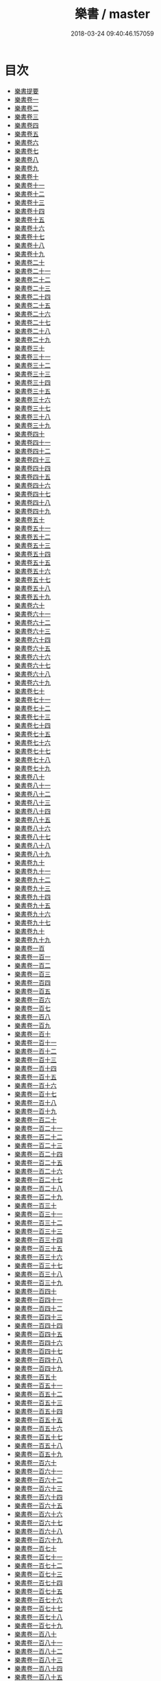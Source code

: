 #+TITLE: 樂書 / master
#+DATE: 2018-03-24 09:40:46.157059
* 目次
 - [[file:KR1i0002_000.txt::000-1a][樂書提要]]
 - [[file:KR1i0002_001.txt::001-1a][樂書卷一]]
 - [[file:KR1i0002_002.txt::002-1a][樂書卷二]]
 - [[file:KR1i0002_003.txt::003-1a][樂書卷三]]
 - [[file:KR1i0002_004.txt::004-1a][樂書卷四]]
 - [[file:KR1i0002_005.txt::005-1a][樂書卷五]]
 - [[file:KR1i0002_006.txt::006-1a][樂書卷六]]
 - [[file:KR1i0002_007.txt::007-1a][樂書卷七]]
 - [[file:KR1i0002_008.txt::008-1a][樂書卷八]]
 - [[file:KR1i0002_009.txt::009-1a][樂書卷九]]
 - [[file:KR1i0002_010.txt::010-1a][樂書卷十]]
 - [[file:KR1i0002_011.txt::011-1a][樂書卷十一]]
 - [[file:KR1i0002_012.txt::012-1a][樂書卷十二]]
 - [[file:KR1i0002_013.txt::013-1a][樂書卷十三]]
 - [[file:KR1i0002_014.txt::014-1a][樂書卷十四]]
 - [[file:KR1i0002_015.txt::015-1a][樂書卷十五]]
 - [[file:KR1i0002_016.txt::016-1a][樂書卷十六]]
 - [[file:KR1i0002_017.txt::017-1a][樂書卷十七]]
 - [[file:KR1i0002_018.txt::018-1a][樂書卷十八]]
 - [[file:KR1i0002_019.txt::019-1a][樂書卷十九]]
 - [[file:KR1i0002_020.txt::020-1a][樂書卷二十]]
 - [[file:KR1i0002_021.txt::021-1a][樂書卷二十一]]
 - [[file:KR1i0002_022.txt::022-1a][樂書卷二十二]]
 - [[file:KR1i0002_023.txt::023-1a][樂書卷二十三]]
 - [[file:KR1i0002_024.txt::024-1a][樂書卷二十四]]
 - [[file:KR1i0002_025.txt::025-1a][樂書卷二十五]]
 - [[file:KR1i0002_026.txt::026-1a][樂書卷二十六]]
 - [[file:KR1i0002_027.txt::027-1a][樂書卷二十七]]
 - [[file:KR1i0002_028.txt::028-1a][樂書卷二十八]]
 - [[file:KR1i0002_029.txt::029-1a][樂書卷二十九]]
 - [[file:KR1i0002_030.txt::030-1a][樂書卷三十]]
 - [[file:KR1i0002_031.txt::031-1a][樂書卷三十一]]
 - [[file:KR1i0002_032.txt::032-1a][樂書卷三十二]]
 - [[file:KR1i0002_033.txt::033-1a][樂書卷三十三]]
 - [[file:KR1i0002_034.txt::034-1a][樂書卷三十四]]
 - [[file:KR1i0002_035.txt::035-1a][樂書卷三十五]]
 - [[file:KR1i0002_036.txt::036-1a][樂書卷三十六]]
 - [[file:KR1i0002_037.txt::037-1a][樂書卷三十七]]
 - [[file:KR1i0002_038.txt::038-1a][樂書卷三十八]]
 - [[file:KR1i0002_039.txt::039-1a][樂書卷三十九]]
 - [[file:KR1i0002_040.txt::040-1a][樂書卷四十]]
 - [[file:KR1i0002_041.txt::041-1a][樂書卷四十一]]
 - [[file:KR1i0002_042.txt::042-1a][樂書卷四十二]]
 - [[file:KR1i0002_043.txt::043-1a][樂書卷四十三]]
 - [[file:KR1i0002_044.txt::044-1a][樂書卷四十四]]
 - [[file:KR1i0002_045.txt::045-1a][樂書卷四十五]]
 - [[file:KR1i0002_046.txt::046-1a][樂書卷四十六]]
 - [[file:KR1i0002_047.txt::047-1a][樂書卷四十七]]
 - [[file:KR1i0002_048.txt::048-1a][樂書卷四十八]]
 - [[file:KR1i0002_049.txt::049-1a][樂書卷四十九]]
 - [[file:KR1i0002_050.txt::050-1a][樂書卷五十]]
 - [[file:KR1i0002_051.txt::051-1a][樂書卷五十一]]
 - [[file:KR1i0002_052.txt::052-1a][樂書卷五十二]]
 - [[file:KR1i0002_053.txt::053-1a][樂書卷五十三]]
 - [[file:KR1i0002_054.txt::054-1a][樂書卷五十四]]
 - [[file:KR1i0002_055.txt::055-1a][樂書卷五十五]]
 - [[file:KR1i0002_056.txt::056-1a][樂書卷五十六]]
 - [[file:KR1i0002_057.txt::057-1a][樂書卷五十七]]
 - [[file:KR1i0002_058.txt::058-1a][樂書卷五十八]]
 - [[file:KR1i0002_059.txt::059-1a][樂書卷五十九]]
 - [[file:KR1i0002_060.txt::060-1a][樂書卷六十]]
 - [[file:KR1i0002_061.txt::061-1a][樂書卷六十一]]
 - [[file:KR1i0002_062.txt::062-1a][樂書卷六十二]]
 - [[file:KR1i0002_063.txt::063-1a][樂書卷六十三]]
 - [[file:KR1i0002_064.txt::064-1a][樂書卷六十四]]
 - [[file:KR1i0002_065.txt::065-1a][樂書卷六十五]]
 - [[file:KR1i0002_066.txt::066-1a][樂書卷六十六]]
 - [[file:KR1i0002_067.txt::067-1a][樂書卷六十七]]
 - [[file:KR1i0002_068.txt::068-1a][樂書卷六十八]]
 - [[file:KR1i0002_069.txt::069-1a][樂書卷六十九]]
 - [[file:KR1i0002_070.txt::070-1a][樂書卷七十]]
 - [[file:KR1i0002_071.txt::071-1a][樂書卷七十一]]
 - [[file:KR1i0002_072.txt::072-1a][樂書卷七十二]]
 - [[file:KR1i0002_073.txt::073-1a][樂書卷七十三]]
 - [[file:KR1i0002_074.txt::074-1a][樂書卷七十四]]
 - [[file:KR1i0002_075.txt::075-1a][樂書卷七十五]]
 - [[file:KR1i0002_076.txt::076-1a][樂書卷七十六]]
 - [[file:KR1i0002_077.txt::077-1a][樂書卷七十七]]
 - [[file:KR1i0002_078.txt::078-1a][樂書卷七十八]]
 - [[file:KR1i0002_079.txt::079-1a][樂書卷七十九]]
 - [[file:KR1i0002_080.txt::080-1a][樂書卷八十]]
 - [[file:KR1i0002_081.txt::081-1a][樂書卷八十一]]
 - [[file:KR1i0002_082.txt::082-1a][樂書卷八十二]]
 - [[file:KR1i0002_083.txt::083-1a][樂書卷八十三]]
 - [[file:KR1i0002_084.txt::084-1a][樂書卷八十四]]
 - [[file:KR1i0002_085.txt::085-1a][樂書卷八十五]]
 - [[file:KR1i0002_086.txt::086-1a][樂書卷八十六]]
 - [[file:KR1i0002_087.txt::087-1a][樂書卷八十七]]
 - [[file:KR1i0002_088.txt::088-1a][樂書卷八十八]]
 - [[file:KR1i0002_089.txt::089-1a][樂書卷八十九]]
 - [[file:KR1i0002_090.txt::090-1a][樂書卷九十]]
 - [[file:KR1i0002_091.txt::091-1a][樂書卷九十一]]
 - [[file:KR1i0002_092.txt::092-1a][樂書卷九十二]]
 - [[file:KR1i0002_093.txt::093-1a][樂書卷九十三]]
 - [[file:KR1i0002_094.txt::094-1a][樂書卷九十四]]
 - [[file:KR1i0002_095.txt::095-1a][樂書卷九十五]]
 - [[file:KR1i0002_096.txt::096-1a][樂書卷九十六]]
 - [[file:KR1i0002_097.txt::097-1a][樂書卷九十七]]
 - [[file:KR1i0002_098.txt::098-1a][樂書卷九十]]
 - [[file:KR1i0002_099.txt::099-1a][樂書卷九十九]]
 - [[file:KR1i0002_100.txt::100-1a][樂書卷一百]]
 - [[file:KR1i0002_101.txt::101-1a][樂書卷一百一]]
 - [[file:KR1i0002_102.txt::102-1a][樂書卷一百二]]
 - [[file:KR1i0002_103.txt::103-1a][樂書卷一百三]]
 - [[file:KR1i0002_104.txt::104-1a][樂書卷一百四]]
 - [[file:KR1i0002_105.txt::105-1a][樂書卷一百五]]
 - [[file:KR1i0002_106.txt::106-1a][樂書卷一百六]]
 - [[file:KR1i0002_107.txt::107-1a][樂書卷一百七]]
 - [[file:KR1i0002_108.txt::108-1a][樂書卷一百八]]
 - [[file:KR1i0002_109.txt::109-1a][樂書卷一百九]]
 - [[file:KR1i0002_110.txt::110-1a][樂書卷一百十]]
 - [[file:KR1i0002_111.txt::111-1a][樂書卷一百十一]]
 - [[file:KR1i0002_112.txt::112-1a][樂書卷一百十二]]
 - [[file:KR1i0002_113.txt::113-1a][樂書卷一百十三]]
 - [[file:KR1i0002_114.txt::114-1a][樂書卷一百十四]]
 - [[file:KR1i0002_115.txt::115-1a][樂書卷一百十五]]
 - [[file:KR1i0002_116.txt::116-1a][樂書卷一百十六]]
 - [[file:KR1i0002_117.txt::117-1a][樂書卷一百十七]]
 - [[file:KR1i0002_118.txt::118-1a][樂書卷一百十八]]
 - [[file:KR1i0002_119.txt::119-1a][樂書卷一百十九]]
 - [[file:KR1i0002_120.txt::120-1a][樂書卷一百二十]]
 - [[file:KR1i0002_121.txt::121-1a][樂書卷一百二十一]]
 - [[file:KR1i0002_122.txt::122-1a][樂書卷一百二十二]]
 - [[file:KR1i0002_123.txt::123-1a][樂書卷一百二十三]]
 - [[file:KR1i0002_124.txt::124-1a][樂書卷一百二十四]]
 - [[file:KR1i0002_125.txt::125-1a][樂書卷一百二十五]]
 - [[file:KR1i0002_126.txt::126-1a][樂書卷一百二十六]]
 - [[file:KR1i0002_127.txt::127-1a][樂書卷一百二十七]]
 - [[file:KR1i0002_128.txt::128-1a][樂書卷一百二十八]]
 - [[file:KR1i0002_129.txt::129-1a][樂書卷一百二十九]]
 - [[file:KR1i0002_130.txt::130-1a][樂書卷一百三十]]
 - [[file:KR1i0002_131.txt::131-1a][樂書卷一百三十一]]
 - [[file:KR1i0002_132.txt::132-1a][樂書卷一百三十二]]
 - [[file:KR1i0002_133.txt::133-1a][樂書卷一百三十三]]
 - [[file:KR1i0002_134.txt::134-1a][樂書卷一百三十四]]
 - [[file:KR1i0002_135.txt::135-1a][樂書卷一百三十五]]
 - [[file:KR1i0002_136.txt::136-1a][樂書卷一百三十六]]
 - [[file:KR1i0002_137.txt::137-1a][樂書卷一百三十七]]
 - [[file:KR1i0002_138.txt::138-1a][樂書卷一百三十八]]
 - [[file:KR1i0002_139.txt::139-1a][樂書卷一百三十九]]
 - [[file:KR1i0002_140.txt::140-1a][樂書卷一百四十]]
 - [[file:KR1i0002_141.txt::141-1a][樂書卷一百四十一]]
 - [[file:KR1i0002_142.txt::142-1a][樂書卷一百四十二]]
 - [[file:KR1i0002_143.txt::143-1a][樂書卷一百四十三]]
 - [[file:KR1i0002_144.txt::144-1a][樂書卷一百四十四]]
 - [[file:KR1i0002_145.txt::145-1a][樂書卷一百四十五]]
 - [[file:KR1i0002_146.txt::146-1a][樂書卷一百四十六]]
 - [[file:KR1i0002_147.txt::147-1a][樂書卷一百四十七]]
 - [[file:KR1i0002_148.txt::148-1a][樂書卷一百四十八]]
 - [[file:KR1i0002_149.txt::149-1a][樂書卷一百四十九]]
 - [[file:KR1i0002_150.txt::150-1a][樂書卷一百五十]]
 - [[file:KR1i0002_151.txt::151-1a][樂書卷一百五十一]]
 - [[file:KR1i0002_152.txt::152-1a][樂書卷一百五十二]]
 - [[file:KR1i0002_153.txt::153-1a][樂書卷一百五十三]]
 - [[file:KR1i0002_154.txt::154-1a][樂書卷一百五十四]]
 - [[file:KR1i0002_155.txt::155-1a][樂書卷一百五十五]]
 - [[file:KR1i0002_156.txt::156-1a][樂書卷一百五十六]]
 - [[file:KR1i0002_157.txt::157-1a][樂書卷一百五十七]]
 - [[file:KR1i0002_158.txt::158-1a][樂書卷一百五十八]]
 - [[file:KR1i0002_159.txt::159-1a][樂書卷一百五十九]]
 - [[file:KR1i0002_160.txt::160-1a][樂書卷一百六十]]
 - [[file:KR1i0002_161.txt::161-1a][樂書卷一百六十一]]
 - [[file:KR1i0002_162.txt::162-1a][樂書卷一百六十二]]
 - [[file:KR1i0002_163.txt::163-1a][樂書卷一百六十三]]
 - [[file:KR1i0002_164.txt::164-1a][樂書卷一百六十四]]
 - [[file:KR1i0002_165.txt::165-1a][樂書卷一百六十五]]
 - [[file:KR1i0002_166.txt::166-1a][樂書卷一百六十六]]
 - [[file:KR1i0002_167.txt::167-1a][樂書卷一百六十七]]
 - [[file:KR1i0002_168.txt::168-1a][樂書卷一百六十八]]
 - [[file:KR1i0002_169.txt::169-1a][樂書卷一百六十九]]
 - [[file:KR1i0002_170.txt::170-1a][樂書卷一百七十]]
 - [[file:KR1i0002_171.txt::171-1a][樂書卷一百七十一]]
 - [[file:KR1i0002_172.txt::172-1a][樂書卷一百七十二]]
 - [[file:KR1i0002_173.txt::173-1a][樂書卷一百七十三]]
 - [[file:KR1i0002_174.txt::174-1a][樂書卷一百七十四]]
 - [[file:KR1i0002_175.txt::175-1a][樂書卷一百七十五]]
 - [[file:KR1i0002_176.txt::176-1a][樂書卷一百七十六]]
 - [[file:KR1i0002_177.txt::177-1a][樂書卷一百七十七]]
 - [[file:KR1i0002_178.txt::178-1a][樂書卷一百七十八]]
 - [[file:KR1i0002_179.txt::179-1a][樂書卷一百七十九]]
 - [[file:KR1i0002_180.txt::180-1a][樂書卷一百八十]]
 - [[file:KR1i0002_181.txt::181-1a][樂書卷一百八十一]]
 - [[file:KR1i0002_182.txt::182-1a][樂書卷一百八十二]]
 - [[file:KR1i0002_183.txt::183-1a][樂書卷一百八十三]]
 - [[file:KR1i0002_184.txt::184-1a][樂書卷一百八十四]]
 - [[file:KR1i0002_185.txt::185-1a][樂書卷一百八十五]]
 - [[file:KR1i0002_186.txt::186-1a][樂書卷一百八十六]]
 - [[file:KR1i0002_187.txt::187-1a][樂書卷一百八十七]]
 - [[file:KR1i0002_188.txt::188-1a][樂書卷一百八十八]]
 - [[file:KR1i0002_189.txt::189-1a][樂書卷一百八十九]]
 - [[file:KR1i0002_190.txt::190-1a][樂書卷一百九十]]
 - [[file:KR1i0002_191.txt::191-1a][樂書卷一百九十一]]
 - [[file:KR1i0002_192.txt::192-1a][樂書卷一百九十二]]
 - [[file:KR1i0002_193.txt::193-1a][樂書卷一百九十三]]
 - [[file:KR1i0002_194.txt::194-1a][樂書卷一百九十四]]
 - [[file:KR1i0002_195.txt::195-1a][樂書卷一百九十五]]
 - [[file:KR1i0002_196.txt::196-1a][樂書卷一百九十六]]
 - [[file:KR1i0002_197.txt::197-1a][樂書卷一百九十七]]
 - [[file:KR1i0002_198.txt::198-1a][樂書卷一百九十八]]
 - [[file:KR1i0002_199.txt::199-1a][樂書卷一百九十九]]
 - [[file:KR1i0002_200.txt::200-1a][樂書卷二百]]
